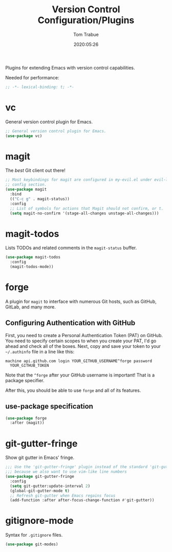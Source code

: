 #+title:  Version Control Configuration/Plugins
#+author: Tom Trabue
#+email:  tom.trabue@gmail.com
#+date:   2020:05:26

Plugins for extending Emacs with version control capabilities.

Needed for performance:
#+begin_src emacs-lisp :tangle yes
;; -*- lexical-binding: t; -*-

#+end_src

* vc
  General version control plugin for Emacs.

#+begin_src emacs-lisp :tangle yes
  ;; General version control plugin for Emacs.
  (use-package vc)
#+end_src

* magit
  The /best/ Git client out there!

#+begin_src emacs-lisp :tangle yes
  ;; Most keybindings for magit are configured in my-evil.el under evil-leader's
  ;; config section.
  (use-package magit
    :bind
    (("C-c g" . magit-status))
    :config
    ;; List of symbols for actions that Magit should not confirm, or t.
    (setq magit-no-confirm '(stage-all-changes unstage-all-changes)))
#+end_src

* magit-todos
  Lists TODOs and related comments in the =magit-status= buffer.

#+begin_src emacs-lisp :tangle yes
  (use-package magit-todos
    :config
    (magit-todos-mode))
#+end_src

* forge
  A plugin for =magit= to interface with numerous Git hosts, such as GitHub,
  GitLab, and many more.

** Configuring Authentication with GitHub
  First, you need to create a Personal Authentication Token (PAT) on GitHub. You
  need to specify certain scopes to when you create your PAT, I'd go ahead and
  check all of the boxes.
Next, copy and save your token to your =~/.authinfo= file in
  a line like this:

  =machine api.github.com login YOUR_GITHUB_USERNAME^forge password
  YOUR_GITHUB_TOKEN=

  Note that the =^forge= after your GitHub username is important! That is a
  package specifier.

  After this, you should be able to use =forge= and all of its features.

** use-package specification
#+begin_src emacs-lisp :tangle yes
  (use-package forge
    :after (magit))
#+end_src

* git-gutter-fringe
  Show git gutter in Emacs' fringe.

#+begin_src emacs-lisp :tangle yes
  ;;; Use the 'git-gutter-fringe' plugin instead of the standard 'git-gutter'
  ;;; because we also want to use vim-like line numbers
  (use-package git-gutter-fringe
    :config
    (setq git-gutter:update-interval 2)
    (global-git-gutter-mode t)
    ;; Refresh git-gutter when Emacs regains focus
    (add-function :after after-focus-change-function #'git-gutter))
#+end_src

* gitignore-mode
  Syntax for =.gitignore= files.

#+begin_src emacs-lisp :tangle yes
  (use-package git-modes)
#+end_src
